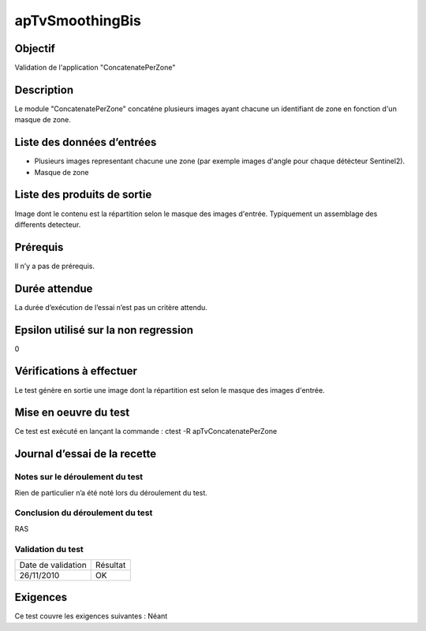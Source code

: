 apTvSmoothingBis
~~~~~~~~~~~~~~~~

Objectif
********
Validation de l'application "ConcatenatePerZone"

Description
***********

Le module "ConcatenatePerZone" concaténe plusieurs images ayant chacune un identifiant de zone en fonction d'un masque de zone.


Liste des données d’entrées
***************************

- Plusieurs images representant chacune une zone (par exemple images d'angle pour chaque détécteur Sentinel2). 
- Masque de zone

Liste des produits de sortie
****************************

Image dont le contenu est la répartition selon le masque des images d'entrée. Typiquement un assemblage des differents detecteur.

Prérequis
*********
Il n’y a pas de prérequis.

Durée attendue
***************
La durée d’exécution de l’essai n’est pas un critère attendu.

Epsilon utilisé sur la non regression
*************************************
0

Vérifications à effectuer
**************************
Le test génère en sortie une image dont la répartition est selon le masque des images d'entrée.

Mise en oeuvre du test
**********************

Ce test est exécuté en lançant la commande :
ctest -R apTvConcatenatePerZone

Journal d’essai de la recette
*****************************

Notes sur le déroulement du test
--------------------------------
Rien de particulier n’a été noté lors du déroulement du test.

Conclusion du déroulement du test
---------------------------------
RAS

Validation du test
------------------

================== =================
Date de validation    Résultat
26/11/2010              OK
================== =================

Exigences
*********
Ce test couvre les exigences suivantes :
Néant
